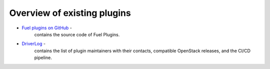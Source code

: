 .. _existing-plugins:

Overview of existing plugins
============================

* `Fuel plugins on GitHub <https://github.com/search?utf8=%E2%9C%93&q=fuel-plugin+in%3Aname>`_ -
   contains the source code of Fuel Plugins.
* `DriverLog <http://stackalytics.com/report/driverlog?project_id=openstack/fuel>`_ - 
   contains the list of plugin maintainers with their contacts, compatible OpenStack releases,
   and the CI/CD pipeline.